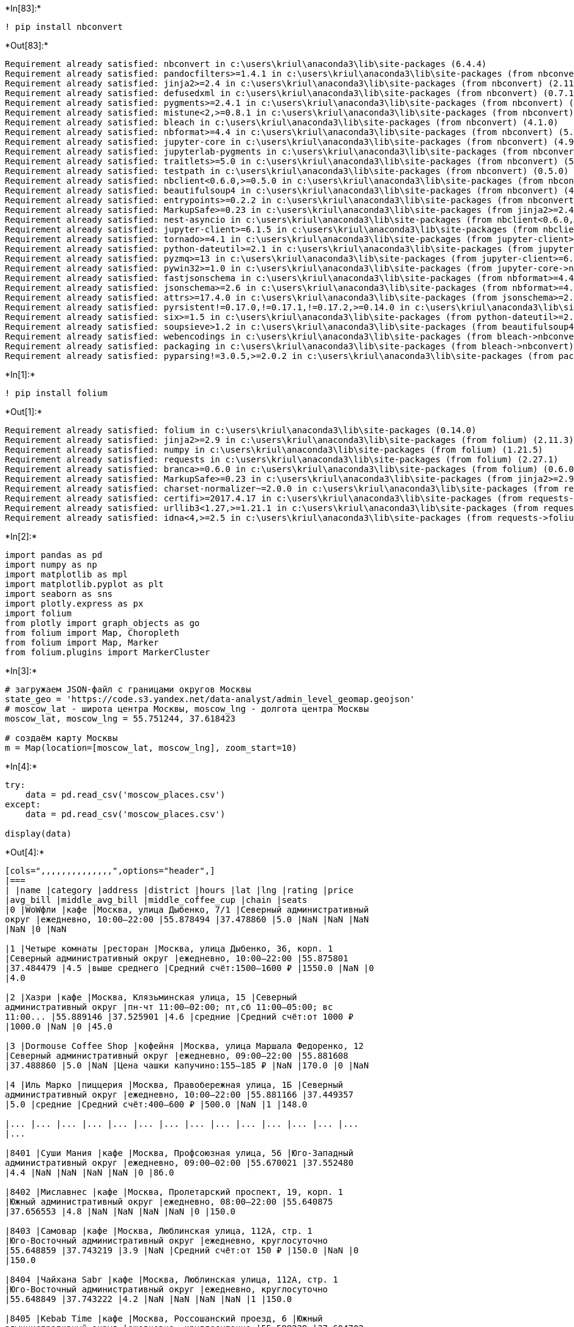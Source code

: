 +*In[83]:*+
[source, ipython3]
----
! pip install nbconvert
----


+*Out[83]:*+
----
Requirement already satisfied: nbconvert in c:\users\kriul\anaconda3\lib\site-packages (6.4.4)
Requirement already satisfied: pandocfilters>=1.4.1 in c:\users\kriul\anaconda3\lib\site-packages (from nbconvert) (1.5.0)
Requirement already satisfied: jinja2>=2.4 in c:\users\kriul\anaconda3\lib\site-packages (from nbconvert) (2.11.3)
Requirement already satisfied: defusedxml in c:\users\kriul\anaconda3\lib\site-packages (from nbconvert) (0.7.1)
Requirement already satisfied: pygments>=2.4.1 in c:\users\kriul\anaconda3\lib\site-packages (from nbconvert) (2.11.2)
Requirement already satisfied: mistune<2,>=0.8.1 in c:\users\kriul\anaconda3\lib\site-packages (from nbconvert) (0.8.4)
Requirement already satisfied: bleach in c:\users\kriul\anaconda3\lib\site-packages (from nbconvert) (4.1.0)
Requirement already satisfied: nbformat>=4.4 in c:\users\kriul\anaconda3\lib\site-packages (from nbconvert) (5.3.0)
Requirement already satisfied: jupyter-core in c:\users\kriul\anaconda3\lib\site-packages (from nbconvert) (4.9.2)
Requirement already satisfied: jupyterlab-pygments in c:\users\kriul\anaconda3\lib\site-packages (from nbconvert) (0.1.2)
Requirement already satisfied: traitlets>=5.0 in c:\users\kriul\anaconda3\lib\site-packages (from nbconvert) (5.1.1)
Requirement already satisfied: testpath in c:\users\kriul\anaconda3\lib\site-packages (from nbconvert) (0.5.0)
Requirement already satisfied: nbclient<0.6.0,>=0.5.0 in c:\users\kriul\anaconda3\lib\site-packages (from nbconvert) (0.5.13)
Requirement already satisfied: beautifulsoup4 in c:\users\kriul\anaconda3\lib\site-packages (from nbconvert) (4.11.1)
Requirement already satisfied: entrypoints>=0.2.2 in c:\users\kriul\anaconda3\lib\site-packages (from nbconvert) (0.4)
Requirement already satisfied: MarkupSafe>=0.23 in c:\users\kriul\anaconda3\lib\site-packages (from jinja2>=2.4->nbconvert) (2.0.1)
Requirement already satisfied: nest-asyncio in c:\users\kriul\anaconda3\lib\site-packages (from nbclient<0.6.0,>=0.5.0->nbconvert) (1.5.5)
Requirement already satisfied: jupyter-client>=6.1.5 in c:\users\kriul\anaconda3\lib\site-packages (from nbclient<0.6.0,>=0.5.0->nbconvert) (6.1.12)
Requirement already satisfied: tornado>=4.1 in c:\users\kriul\anaconda3\lib\site-packages (from jupyter-client>=6.1.5->nbclient<0.6.0,>=0.5.0->nbconvert) (6.1)
Requirement already satisfied: python-dateutil>=2.1 in c:\users\kriul\anaconda3\lib\site-packages (from jupyter-client>=6.1.5->nbclient<0.6.0,>=0.5.0->nbconvert) (2.8.2)
Requirement already satisfied: pyzmq>=13 in c:\users\kriul\anaconda3\lib\site-packages (from jupyter-client>=6.1.5->nbclient<0.6.0,>=0.5.0->nbconvert) (22.3.0)
Requirement already satisfied: pywin32>=1.0 in c:\users\kriul\anaconda3\lib\site-packages (from jupyter-core->nbconvert) (302)
Requirement already satisfied: fastjsonschema in c:\users\kriul\anaconda3\lib\site-packages (from nbformat>=4.4->nbconvert) (2.15.1)
Requirement already satisfied: jsonschema>=2.6 in c:\users\kriul\anaconda3\lib\site-packages (from nbformat>=4.4->nbconvert) (4.4.0)
Requirement already satisfied: attrs>=17.4.0 in c:\users\kriul\anaconda3\lib\site-packages (from jsonschema>=2.6->nbformat>=4.4->nbconvert) (21.4.0)
Requirement already satisfied: pyrsistent!=0.17.0,!=0.17.1,!=0.17.2,>=0.14.0 in c:\users\kriul\anaconda3\lib\site-packages (from jsonschema>=2.6->nbformat>=4.4->nbconvert) (0.18.0)
Requirement already satisfied: six>=1.5 in c:\users\kriul\anaconda3\lib\site-packages (from python-dateutil>=2.1->jupyter-client>=6.1.5->nbclient<0.6.0,>=0.5.0->nbconvert) (1.16.0)
Requirement already satisfied: soupsieve>1.2 in c:\users\kriul\anaconda3\lib\site-packages (from beautifulsoup4->nbconvert) (2.3.1)
Requirement already satisfied: webencodings in c:\users\kriul\anaconda3\lib\site-packages (from bleach->nbconvert) (0.5.1)
Requirement already satisfied: packaging in c:\users\kriul\anaconda3\lib\site-packages (from bleach->nbconvert) (21.3)
Requirement already satisfied: pyparsing!=3.0.5,>=2.0.2 in c:\users\kriul\anaconda3\lib\site-packages (from packaging->bleach->nbconvert) (3.0.4)
----










+*In[1]:*+
[source, ipython3]
----
! pip install folium
----


+*Out[1]:*+
----
Requirement already satisfied: folium in c:\users\kriul\anaconda3\lib\site-packages (0.14.0)
Requirement already satisfied: jinja2>=2.9 in c:\users\kriul\anaconda3\lib\site-packages (from folium) (2.11.3)
Requirement already satisfied: numpy in c:\users\kriul\anaconda3\lib\site-packages (from folium) (1.21.5)
Requirement already satisfied: requests in c:\users\kriul\anaconda3\lib\site-packages (from folium) (2.27.1)
Requirement already satisfied: branca>=0.6.0 in c:\users\kriul\anaconda3\lib\site-packages (from folium) (0.6.0)
Requirement already satisfied: MarkupSafe>=0.23 in c:\users\kriul\anaconda3\lib\site-packages (from jinja2>=2.9->folium) (2.0.1)
Requirement already satisfied: charset-normalizer~=2.0.0 in c:\users\kriul\anaconda3\lib\site-packages (from requests->folium) (2.0.4)
Requirement already satisfied: certifi>=2017.4.17 in c:\users\kriul\anaconda3\lib\site-packages (from requests->folium) (2021.10.8)
Requirement already satisfied: urllib3<1.27,>=1.21.1 in c:\users\kriul\anaconda3\lib\site-packages (from requests->folium) (1.26.9)
Requirement already satisfied: idna<4,>=2.5 in c:\users\kriul\anaconda3\lib\site-packages (from requests->folium) (3.3)
----


+*In[2]:*+
[source, ipython3]
----
import pandas as pd
import numpy as np
import matplotlib as mpl
import matplotlib.pyplot as plt
import seaborn as sns
import plotly.express as px
import folium
from plotly import graph_objects as go
from folium import Map, Choropleth
from folium import Map, Marker
from folium.plugins import MarkerCluster
----


+*In[3]:*+
[source, ipython3]
----
# загружаем JSON-файл с границами округов Москвы
state_geo = 'https://code.s3.yandex.net/data-analyst/admin_level_geomap.geojson'
# moscow_lat - широта центра Москвы, moscow_lng - долгота центра Москвы
moscow_lat, moscow_lng = 55.751244, 37.618423

# создаём карту Москвы
m = Map(location=[moscow_lat, moscow_lng], zoom_start=10)
----


+*In[4]:*+
[source, ipython3]
----
try:
    data = pd.read_csv('moscow_places.csv')
except:
    data = pd.read_csv('moscow_places.csv')
    
display(data)
----


+*Out[4]:*+
----
[cols=",,,,,,,,,,,,,,",options="header",]
|===
| |name |category |address |district |hours |lat |lng |rating |price
|avg_bill |middle_avg_bill |middle_coffee_cup |chain |seats
|0 |WoWфли |кафе |Москва, улица Дыбенко, 7/1 |Северный административный
округ |ежедневно, 10:00–22:00 |55.878494 |37.478860 |5.0 |NaN |NaN |NaN
|NaN |0 |NaN

|1 |Четыре комнаты |ресторан |Москва, улица Дыбенко, 36, корп. 1
|Северный административный округ |ежедневно, 10:00–22:00 |55.875801
|37.484479 |4.5 |выше среднего |Средний счёт:1500–1600 ₽ |1550.0 |NaN |0
|4.0

|2 |Хазри |кафе |Москва, Клязьминская улица, 15 |Северный
административный округ |пн-чт 11:00–02:00; пт,сб 11:00–05:00; вс
11:00... |55.889146 |37.525901 |4.6 |средние |Средний счёт:от 1000 ₽
|1000.0 |NaN |0 |45.0

|3 |Dormouse Coffee Shop |кофейня |Москва, улица Маршала Федоренко, 12
|Северный административный округ |ежедневно, 09:00–22:00 |55.881608
|37.488860 |5.0 |NaN |Цена чашки капучино:155–185 ₽ |NaN |170.0 |0 |NaN

|4 |Иль Марко |пиццерия |Москва, Правобережная улица, 1Б |Северный
административный округ |ежедневно, 10:00–22:00 |55.881166 |37.449357
|5.0 |средние |Средний счёт:400–600 ₽ |500.0 |NaN |1 |148.0

|... |... |... |... |... |... |... |... |... |... |... |... |... |...
|...

|8401 |Суши Мания |кафе |Москва, Профсоюзная улица, 56 |Юго-Западный
административный округ |ежедневно, 09:00–02:00 |55.670021 |37.552480
|4.4 |NaN |NaN |NaN |NaN |0 |86.0

|8402 |Миславнес |кафе |Москва, Пролетарский проспект, 19, корп. 1
|Южный административный округ |ежедневно, 08:00–22:00 |55.640875
|37.656553 |4.8 |NaN |NaN |NaN |NaN |0 |150.0

|8403 |Самовар |кафе |Москва, Люблинская улица, 112А, стр. 1
|Юго-Восточный административный округ |ежедневно, круглосуточно
|55.648859 |37.743219 |3.9 |NaN |Средний счёт:от 150 ₽ |150.0 |NaN |0
|150.0

|8404 |Чайхана Sabr |кафе |Москва, Люблинская улица, 112А, стр. 1
|Юго-Восточный административный округ |ежедневно, круглосуточно
|55.648849 |37.743222 |4.2 |NaN |NaN |NaN |NaN |1 |150.0

|8405 |Kebab Time |кафе |Москва, Россошанский проезд, 6 |Южный
административный округ |ежедневно, круглосуточно |55.598229 |37.604702
|3.9 |NaN |NaN |NaN |NaN |0 |12.0
|===

8406 rows × 14 columns
----




+*In[5]:*+
[source, ipython3]
----
data.info()
----


+*Out[5]:*+
----
<class 'pandas.core.frame.DataFrame'>
RangeIndex: 8406 entries, 0 to 8405
Data columns (total 14 columns):
 #   Column             Non-Null Count  Dtype  
---  ------             --------------  -----  
 0   name               8406 non-null   object 
 1   category           8406 non-null   object 
 2   address            8406 non-null   object 
 3   district           8406 non-null   object 
 4   hours              7870 non-null   object 
 5   lat                8406 non-null   float64
 6   lng                8406 non-null   float64
 7   rating             8406 non-null   float64
 8   price              3315 non-null   object 
 9   avg_bill           3816 non-null   object 
 10  middle_avg_bill    3149 non-null   float64
 11  middle_coffee_cup  535 non-null    float64
 12  chain              8406 non-null   int64  
 13  seats              4795 non-null   float64
dtypes: float64(6), int64(1), object(7)
memory usage: 919.5+ KB
----


+*In[6]:*+
[source, ipython3]
----
# Проверка на пропуски
display(data.isna().sum())
#Добавляем информирование по процентам пропусков с тепловым обозначением
pd.DataFrame(round(data.isna().mean()*100,)).style.background_gradient('coolwarm')
----


+*Out[6]:*+
----name                    0
category                0
address                 0
district                0
hours                 536
lat                     0
lng                     0
rating                  0
price                5091
avg_bill             4590
middle_avg_bill      5257
middle_coffee_cup    7871
chain                   0
seats                3611
dtype: int64
[cols=",",options="header",]
|===
|  |0
|name |0.000000
|category |0.000000
|address |0.000000
|district |0.000000
|hours |6.000000
|lat |0.000000
|lng |0.000000
|rating |0.000000
|price |61.000000
|avg_bill |55.000000
|middle_avg_bill |63.000000
|middle_coffee_cup |94.000000
|chain |0.000000
|seats |43.000000
|===
----




+*In[7]:*+
[source, ipython3]
----
display(data.isna().sum())
----


+*Out[7]:*+
----name                    0
category                0
address                 0
district                0
hours                 536
lat                     0
lng                     0
rating                  0
price                5091
avg_bill             4590
middle_avg_bill      5257
middle_coffee_cup    7871
chain                   0
seats                3611
dtype: int64----


+*In[8]:*+
[source, ipython3]
----
# Проверка на явные дубликаты
display(data.duplicated().sum())
----


+*Out[8]:*+
----0----


+*In[9]:*+
[source, ipython3]
----
# Проверка на неявыне дубликаты
display(data['category'].nunique())
display(data['category'].unique().tolist())
----


+*Out[9]:*+
----8['кафе',
 'ресторан',
 'кофейня',
 'пиццерия',
 'бар,паб',
 'быстрое питание',
 'булочная',
 'столовая']----


+*In[10]:*+
[source, ipython3]
----
display(data['name'].nunique())
----


+*Out[10]:*+
----5614----


+*In[11]:*+
[source, ipython3]
----
# Перевод в верхний регистр 
data['name'] = data['name'].str.upper()
# Удаление пробелов по краям
data['name'] = data['name'].str.strip()
----


+*In[12]:*+
[source, ipython3]
----
data['name'] = data['name'].str.replace('Ё','Е')
----


+*In[13]:*+
[source, ipython3]
----
display(data['name'].nunique())
----


+*Out[13]:*+
----5506----




+*In[14]:*+
[source, ipython3]
----
display(data)
----


+*Out[14]:*+
----
[cols=",,,,,,,,,,,,,,",options="header",]
|===
| |name |category |address |district |hours |lat |lng |rating |price
|avg_bill |middle_avg_bill |middle_coffee_cup |chain |seats
|0 |WOWФЛИ |кафе |Москва, улица Дыбенко, 7/1 |Северный административный
округ |ежедневно, 10:00–22:00 |55.878494 |37.478860 |5.0 |NaN |NaN |NaN
|NaN |0 |NaN

|1 |ЧЕТЫРЕ КОМНАТЫ |ресторан |Москва, улица Дыбенко, 36, корп. 1
|Северный административный округ |ежедневно, 10:00–22:00 |55.875801
|37.484479 |4.5 |выше среднего |Средний счёт:1500–1600 ₽ |1550.0 |NaN |0
|4.0

|2 |ХАЗРИ |кафе |Москва, Клязьминская улица, 15 |Северный
административный округ |пн-чт 11:00–02:00; пт,сб 11:00–05:00; вс
11:00... |55.889146 |37.525901 |4.6 |средние |Средний счёт:от 1000 ₽
|1000.0 |NaN |0 |45.0

|3 |DORMOUSE COFFEE SHOP |кофейня |Москва, улица Маршала Федоренко, 12
|Северный административный округ |ежедневно, 09:00–22:00 |55.881608
|37.488860 |5.0 |NaN |Цена чашки капучино:155–185 ₽ |NaN |170.0 |0 |NaN

|4 |ИЛЬ МАРКО |пиццерия |Москва, Правобережная улица, 1Б |Северный
административный округ |ежедневно, 10:00–22:00 |55.881166 |37.449357
|5.0 |средние |Средний счёт:400–600 ₽ |500.0 |NaN |1 |148.0

|... |... |... |... |... |... |... |... |... |... |... |... |... |...
|...

|8401 |СУШИ МАНИЯ |кафе |Москва, Профсоюзная улица, 56 |Юго-Западный
административный округ |ежедневно, 09:00–02:00 |55.670021 |37.552480
|4.4 |NaN |NaN |NaN |NaN |0 |86.0

|8402 |МИСЛАВНЕС |кафе |Москва, Пролетарский проспект, 19, корп. 1
|Южный административный округ |ежедневно, 08:00–22:00 |55.640875
|37.656553 |4.8 |NaN |NaN |NaN |NaN |0 |150.0

|8403 |САМОВАР |кафе |Москва, Люблинская улица, 112А, стр. 1
|Юго-Восточный административный округ |ежедневно, круглосуточно
|55.648859 |37.743219 |3.9 |NaN |Средний счёт:от 150 ₽ |150.0 |NaN |0
|150.0

|8404 |ЧАЙХАНА SABR |кафе |Москва, Люблинская улица, 112А, стр. 1
|Юго-Восточный административный округ |ежедневно, круглосуточно
|55.648849 |37.743222 |4.2 |NaN |NaN |NaN |NaN |1 |150.0

|8405 |KEBAB TIME |кафе |Москва, Россошанский проезд, 6 |Южный
административный округ |ежедневно, круглосуточно |55.598229 |37.604702
|3.9 |NaN |NaN |NaN |NaN |0 |12.0
|===

8406 rows × 14 columns
----




+*In[15]:*+
[source, ipython3]
----
# Создание столбца street с названиями улиц из столбца с адресом;

data['street'] = data['address'].apply(
    lambda x: x.split(',')[1].strip()
)
----


+*In[16]:*+
[source, ipython3]
----
display(data)
----


+*Out[16]:*+
----
[cols=",,,,,,,,,,,,,,,",options="header",]
|===
| |name |category |address |district |hours |lat |lng |rating |price
|avg_bill |middle_avg_bill |middle_coffee_cup |chain |seats |street
|0 |WOWФЛИ |кафе |Москва, улица Дыбенко, 7/1 |Северный административный
округ |ежедневно, 10:00–22:00 |55.878494 |37.478860 |5.0 |NaN |NaN |NaN
|NaN |0 |NaN |улица Дыбенко

|1 |ЧЕТЫРЕ КОМНАТЫ |ресторан |Москва, улица Дыбенко, 36, корп. 1
|Северный административный округ |ежедневно, 10:00–22:00 |55.875801
|37.484479 |4.5 |выше среднего |Средний счёт:1500–1600 ₽ |1550.0 |NaN |0
|4.0 |улица Дыбенко

|2 |ХАЗРИ |кафе |Москва, Клязьминская улица, 15 |Северный
административный округ |пн-чт 11:00–02:00; пт,сб 11:00–05:00; вс
11:00... |55.889146 |37.525901 |4.6 |средние |Средний счёт:от 1000 ₽
|1000.0 |NaN |0 |45.0 |Клязьминская улица

|3 |DORMOUSE COFFEE SHOP |кофейня |Москва, улица Маршала Федоренко, 12
|Северный административный округ |ежедневно, 09:00–22:00 |55.881608
|37.488860 |5.0 |NaN |Цена чашки капучино:155–185 ₽ |NaN |170.0 |0 |NaN
|улица Маршала Федоренко

|4 |ИЛЬ МАРКО |пиццерия |Москва, Правобережная улица, 1Б |Северный
административный округ |ежедневно, 10:00–22:00 |55.881166 |37.449357
|5.0 |средние |Средний счёт:400–600 ₽ |500.0 |NaN |1 |148.0
|Правобережная улица

|... |... |... |... |... |... |... |... |... |... |... |... |... |...
|... |...

|8401 |СУШИ МАНИЯ |кафе |Москва, Профсоюзная улица, 56 |Юго-Западный
административный округ |ежедневно, 09:00–02:00 |55.670021 |37.552480
|4.4 |NaN |NaN |NaN |NaN |0 |86.0 |Профсоюзная улица

|8402 |МИСЛАВНЕС |кафе |Москва, Пролетарский проспект, 19, корп. 1
|Южный административный округ |ежедневно, 08:00–22:00 |55.640875
|37.656553 |4.8 |NaN |NaN |NaN |NaN |0 |150.0 |Пролетарский проспект

|8403 |САМОВАР |кафе |Москва, Люблинская улица, 112А, стр. 1
|Юго-Восточный административный округ |ежедневно, круглосуточно
|55.648859 |37.743219 |3.9 |NaN |Средний счёт:от 150 ₽ |150.0 |NaN |0
|150.0 |Люблинская улица

|8404 |ЧАЙХАНА SABR |кафе |Москва, Люблинская улица, 112А, стр. 1
|Юго-Восточный административный округ |ежедневно, круглосуточно
|55.648849 |37.743222 |4.2 |NaN |NaN |NaN |NaN |1 |150.0 |Люблинская
улица

|8405 |KEBAB TIME |кафе |Москва, Россошанский проезд, 6 |Южный
административный округ |ежедневно, круглосуточно |55.598229 |37.604702
|3.9 |NaN |NaN |NaN |NaN |0 |12.0 |Россошанский проезд
|===

8406 rows × 15 columns
----


+*In[17]:*+
[source, ipython3]
----
# Создание столбца is_24/7 с обозначением, что заведение работает ежедневно и круглосуточно (24/7)
data['is_24/7'] = data['hours'].apply(
    lambda x: True if x == 'ежедневно, круглосуточно' 
    else False
)
----


+*In[18]:*+
[source, ipython3]
----
display(data)
----


+*Out[18]:*+
----
[cols=",,,,,,,,,,,,,,,,",options="header",]
|===
| |name |category |address |district |hours |lat |lng |rating |price
|avg_bill |middle_avg_bill |middle_coffee_cup |chain |seats |street
|is_24/7
|0 |WOWФЛИ |кафе |Москва, улица Дыбенко, 7/1 |Северный административный
округ |ежедневно, 10:00–22:00 |55.878494 |37.478860 |5.0 |NaN |NaN |NaN
|NaN |0 |NaN |улица Дыбенко |False

|1 |ЧЕТЫРЕ КОМНАТЫ |ресторан |Москва, улица Дыбенко, 36, корп. 1
|Северный административный округ |ежедневно, 10:00–22:00 |55.875801
|37.484479 |4.5 |выше среднего |Средний счёт:1500–1600 ₽ |1550.0 |NaN |0
|4.0 |улица Дыбенко |False

|2 |ХАЗРИ |кафе |Москва, Клязьминская улица, 15 |Северный
административный округ |пн-чт 11:00–02:00; пт,сб 11:00–05:00; вс
11:00... |55.889146 |37.525901 |4.6 |средние |Средний счёт:от 1000 ₽
|1000.0 |NaN |0 |45.0 |Клязьминская улица |False

|3 |DORMOUSE COFFEE SHOP |кофейня |Москва, улица Маршала Федоренко, 12
|Северный административный округ |ежедневно, 09:00–22:00 |55.881608
|37.488860 |5.0 |NaN |Цена чашки капучино:155–185 ₽ |NaN |170.0 |0 |NaN
|улица Маршала Федоренко |False

|4 |ИЛЬ МАРКО |пиццерия |Москва, Правобережная улица, 1Б |Северный
административный округ |ежедневно, 10:00–22:00 |55.881166 |37.449357
|5.0 |средние |Средний счёт:400–600 ₽ |500.0 |NaN |1 |148.0
|Правобережная улица |False

|... |... |... |... |... |... |... |... |... |... |... |... |... |...
|... |... |...

|8401 |СУШИ МАНИЯ |кафе |Москва, Профсоюзная улица, 56 |Юго-Западный
административный округ |ежедневно, 09:00–02:00 |55.670021 |37.552480
|4.4 |NaN |NaN |NaN |NaN |0 |86.0 |Профсоюзная улица |False

|8402 |МИСЛАВНЕС |кафе |Москва, Пролетарский проспект, 19, корп. 1
|Южный административный округ |ежедневно, 08:00–22:00 |55.640875
|37.656553 |4.8 |NaN |NaN |NaN |NaN |0 |150.0 |Пролетарский проспект
|False

|8403 |САМОВАР |кафе |Москва, Люблинская улица, 112А, стр. 1
|Юго-Восточный административный округ |ежедневно, круглосуточно
|55.648859 |37.743219 |3.9 |NaN |Средний счёт:от 150 ₽ |150.0 |NaN |0
|150.0 |Люблинская улица |True

|8404 |ЧАЙХАНА SABR |кафе |Москва, Люблинская улица, 112А, стр. 1
|Юго-Восточный административный округ |ежедневно, круглосуточно
|55.648849 |37.743222 |4.2 |NaN |NaN |NaN |NaN |1 |150.0 |Люблинская
улица |True

|8405 |KEBAB TIME |кафе |Москва, Россошанский проезд, 6 |Южный
административный округ |ежедневно, круглосуточно |55.598229 |37.604702
|3.9 |NaN |NaN |NaN |NaN |0 |12.0 |Россошанский проезд |True
|===

8406 rows × 16 columns
----








+*In[19]:*+
[source, ipython3]
----
data_cat = (data.groupby('category').agg(count=('lat','count')).reset_index().sort_values('count', ascending=False))
display(data_cat)
----


+*Out[19]:*+
----
[cols=",,",options="header",]
|===
| |category |count
|3 |кафе |2378
|6 |ресторан |2043
|4 |кофейня |1413
|0 |бар,паб |765
|5 |пиццерия |633
|2 |быстрое питание |603
|7 |столовая |315
|1 |булочная |256
|===
----


+*In[20]:*+
[source, ipython3]
----
fig = px.bar(data_cat, x='category', y='count',text='count')
fig.update_xaxes(tickangle=45)
fig.update_layout(title='Заведения по категориям',
                   xaxis_title='Категория',
                   yaxis_title='Кол-во заведений')
fig.show() 
----


+*Out[20]:*+
----


[[b6e33f4b-bcaa-4ed8-bb47-99857c4c1a91]]
----






+*In[21]:*+
[source, ipython3]
----
data.groupby('category')['seats'].median().sort_values(ascending=False)
----


+*Out[21]:*+
----category
ресторан           86.0
бар,паб            82.5
кофейня            80.0
столовая           75.5
быстрое питание    65.0
кафе               60.0
пиццерия           55.0
булочная           50.0
Name: seats, dtype: float64----


+*In[22]:*+
[source, ipython3]
----
plt.figure(figsize=(15, 10))
fig = sns.violinplot(x='category', y='seats', data=data, palette='rainbow') 
fig.set_ylabel('Кол-во мест', fontsize=15)
fig.set_xlabel('Категория', fontsize=15)
fig.set_title('Кол-во посадочных мест по категориям', fontsize=15);
----


+*Out[22]:*+
----
![png](output_37_0.png)
----


+*In[23]:*+
[source, ipython3]
----
plt.figure(figsize=(15, 10))
fig = sns.stripplot(x='category', y='seats', data=data) 
fig.set_ylabel('Кол-во мест', fontsize=15)
fig.set_xlabel('Категория', fontsize=15)
fig.set_title('Кол-во посадочных мест по категориям', fontsize=15);
----


+*Out[23]:*+
----
![png](output_38_0.png)
----


+*In[24]:*+
[source, ipython3]
----
seats_med = data.groupby('category').agg(median=('seats','median')).reset_index().sort_values('median', ascending=False)
----


+*In[25]:*+
[source, ipython3]
----
fig = px.bar(seats_med, x='category', y='median',text='median')
fig.update_xaxes(tickangle=45)
fig.update_yaxes(range=[40, 90])
fig.update_layout(title='Заведения по категориям',
                   xaxis_title='Категория',
                   yaxis_title='Кол-во заведений'
                   )
fig.show() 
----


+*Out[25]:*+
----
[[79a0bd73-c139-479d-b3c4-cfa956fb4ab3]]
----






+*In[26]:*+
[source, ipython3]
----
# Посчитаем кол-во по группам и подготовим к визуализации
data_chain = (data.groupby('chain').agg(count=('lat','count')).reset_index())
data_chain['chain'] = data_chain['chain'].map({1: 'Сетевое', 0: 'Несетевое'})
display(data_chain)
----


+*Out[26]:*+
----
[cols=",,",options="header",]
|===
| |chain |count
|0 |Несетевое |5201
|1 |Сетевое |3205
|===
----


+*In[27]:*+
[source, ipython3]
----
fig = go.Figure(data=[go.Pie(values=data_chain['count'], labels=data_chain['chain'], pull = [0.1, 0])])
fig.update_layout(title='Соотношение сетевых и несетевых заведений',
                   uniformtext_mode='hide')
fig.show()
----


+*Out[27]:*+
----
[[b1c33113-a1e5-498a-8f76-436f05d6db3f]]
----






+*In[28]:*+
[source, ipython3]
----
# Создадим данныне только по сетевым заведениям
chain_rest = data.query('chain == 1')
display(chain_rest)
----


+*Out[28]:*+
----
[cols=",,,,,,,,,,,,,,,,",options="header",]
|===
| |name |category |address |district |hours |lat |lng |rating |price
|avg_bill |middle_avg_bill |middle_coffee_cup |chain |seats |street
|is_24/7
|4 |ИЛЬ МАРКО |пиццерия |Москва, Правобережная улица, 1Б |Северный
административный округ |ежедневно, 10:00–22:00 |55.881166 |37.449357
|5.0 |средние |Средний счёт:400–600 ₽ |500.0 |NaN |1 |148.0
|Правобережная улица |False

|13 |БУХАНКА |булочная |Москва, Базовская улица, 15, корп. 1 |Северный
административный округ |ежедневно, 08:00–22:00 |55.877007 |37.504980
|4.8 |NaN |NaN |NaN |NaN |1 |180.0 |Базовская улица |False

|19 |ПЕКАРНЯ |булочная |Москва, Ижорский проезд, 5 |Северный
административный округ |ежедневно, круглосуточно |55.887969 |37.515688
|4.4 |NaN |NaN |NaN |NaN |1 |NaN |Ижорский проезд |True

|20 |ЧЕБУРЕКИ МАНТЫ |кафе |Москва, Правобережная улица, 1Б |Северный
административный округ |ежедневно, 10:00–22:00 |55.880287 |37.448646
|4.3 |NaN |NaN |NaN |NaN |1 |148.0 |Правобережная улица |False

|23 |БУХАНКА |булочная |Москва, Лобненская улица, 13к2 |Северный
административный округ |ежедневно, 08:00–22:00 |55.888421 |37.527106
|4.7 |NaN |NaN |NaN |NaN |1 |NaN |Лобненская улица |False

|... |... |... |... |... |... |... |... |... |... |... |... |... |...
|... |... |...

|8317 |БЕСЕДКА |кафе |Москва, Кузьминская улица, 10 |Юго-Восточный
административный округ |ежедневно, 11:00–23:00 |55.690691 |37.787735
|4.1 |NaN |NaN |NaN |NaN |1 |NaN |Кузьминская улица |False

|8340 |СЕМЕЙНЫЙ ОЧАГ |ресторан |Москва, Шоссейная улица, 13
|Юго-Восточный административный округ |ежедневно, 12:00–00:00 |55.688104
|37.725197 |4.3 |средние |Средний счёт:до 1000 ₽ |1000.0 |NaN |1 |98.0
|Шоссейная улица |False

|8372 |ЧАЙХАНА SABR |ресторан |Москва, улица Хлобыстова, 22
|Юго-Восточный административный округ |ежедневно, 10:00–00:00 |55.716361
|37.813436 |3.9 |средние |Средний счёт:150–350 ₽ |250.0 |NaN |1 |32.0
|улица Хлобыстова |False

|8379 |ЛАГМАН ХАУС |кафе |Москва, Новороссийская улица, 14, стр. 2
|Юго-Восточный административный округ |ежедневно, 10:00–00:00 |55.678772
|37.759422 |4.3 |NaN |NaN |NaN |NaN |1 |40.0 |Новороссийская улица
|False

|8404 |ЧАЙХАНА SABR |кафе |Москва, Люблинская улица, 112А, стр. 1
|Юго-Восточный административный округ |ежедневно, круглосуточно
|55.648849 |37.743222 |4.2 |NaN |NaN |NaN |NaN |1 |150.0 |Люблинская
улица |True
|===

3205 rows × 16 columns
----


+*In[29]:*+
[source, ipython3]
----
chain_rest_cat = (chain_rest.groupby('category').agg(count=('name','count')).reset_index().sort_values('count', ascending=False))
display(chain_rest_cat)
----


+*Out[29]:*+
----
[cols=",,",options="header",]
|===
| |category |count
|3 |кафе |779
|6 |ресторан |730
|4 |кофейня |720
|5 |пиццерия |330
|2 |быстрое питание |232
|0 |бар,паб |169
|1 |булочная |157
|7 |столовая |88
|===
----


+*In[30]:*+
[source, ipython3]
----
fig = px.bar(chain_rest_cat, x='category', y='count',text='count')
fig.update_xaxes(tickangle=45)
fig.update_layout(title='Сетевые заведения по категориям',
                   xaxis_title='Категория',
                   yaxis_title='Кол-во заведений')
fig.show() 
----


+*Out[30]:*+
----
[[ca743e7a-b672-4987-87f5-e105e7b8378d]]
----


+*In[31]:*+
[source, ipython3]
----
chain_rest_all = chain_rest_cat.merge(data_cat, how='inner', on='category')
chain_rest_all.columns = [ 'category', 'count_chain', 'count_all']
chain_rest_all['ratio'] = (chain_rest_all['count_chain']/chain_rest_all['count_all'] * 100).round(2)
chain_rest_all = chain_rest_all.sort_values('ratio', ascending=False)
display(chain_rest_all)
----


+*Out[31]:*+
----
[cols=",,,,",options="header",]
|===
| |category |count_chain |count_all |ratio
|6 |булочная |157 |256 |61.33
|3 |пиццерия |330 |633 |52.13
|2 |кофейня |720 |1413 |50.96
|4 |быстрое питание |232 |603 |38.47
|1 |ресторан |730 |2043 |35.73
|0 |кафе |779 |2378 |32.76
|7 |столовая |88 |315 |27.94
|5 |бар,паб |169 |765 |22.09
|===
----


+*In[32]:*+
[source, ipython3]
----
fig = px.bar(chain_rest_all, x='category', y='ratio',text='ratio')
fig.update_xaxes(tickangle=45)

fig.update_layout(title='Процент сетевых заведений по категориям',
                   xaxis_title='Категория',
                   yaxis_title='Процент сетевых заведений'
                   )
fig.show() 
----


+*Out[32]:*+
----
[[3bbf5f42-8cf8-4d41-8f6c-5a34532750fa]]
----






+*In[33]:*+
[source, ipython3]
----
rest_top = chain_rest.groupby('name').agg(count=('lat','count')).reset_index().sort_values('count', ascending=False).head(15)
display(rest_top)
----


+*Out[33]:*+
----
[cols=",,",options="header",]
|===
| |name |count
|730 |ШОКОЛАДНИЦА |120
|335 |ДОМИНО'С ПИЦЦА |76
|331 |ДОДО ПИЦЦА |74
|146 |ONE PRICE COFFEE |71
|743 |ЯНДЕКС ЛАВКА |69
|58 |COFIX |65
|168 |PRIME |50
|665 |ХИНКАЛЬНАЯ |44
|411 |КОФЕПОРТ |42
|420 |КУЛИНАРНАЯ ЛАВКА БРАТЬЕВ КАРАВАЕВЫХ |39
|629 |ТЕРЕМОК |38
|684 |ЧАЙХАНА |37
|268 |БУХАНКА |32
|39 |COFEFEST |32
|478 |МУ-МУ |27
|===
----


+*In[34]:*+
[source, ipython3]
----
# Составим датасет по топ 15 сетевым заведениям
rest_top_data = data.merge(rest_top, how='inner', on='name')
display(rest_top_data)
----


+*Out[34]:*+
----
[cols=",,,,,,,,,,,,,,,,,",options="header",]
|===
| |name |category |address |district |hours |lat |lng |rating |price
|avg_bill |middle_avg_bill |middle_coffee_cup |chain |seats |street
|is_24/7 |count
|0 |БУХАНКА |булочная |Москва, Базовская улица, 15, корп. 1 |Северный
административный округ |ежедневно, 08:00–22:00 |55.877007 |37.504980
|4.8 |NaN |NaN |NaN |NaN |1 |180.0 |Базовская улица |False |32

|1 |БУХАНКА |булочная |Москва, Лобненская улица, 13к2 |Северный
административный округ |ежедневно, 08:00–22:00 |55.888421 |37.527106
|4.7 |NaN |NaN |NaN |NaN |1 |NaN |Лобненская улица |False |32

|2 |БУХАНКА |булочная |Москва, Юрловский проезд, 14, корп. 3
|Северо-Восточный административный округ |ежедневно, 08:00–22:00
|55.879131 |37.613068 |4.3 |NaN |NaN |NaN |NaN |1 |NaN |Юрловский проезд
|False |32

|3 |БУХАНКА |булочная |Москва, проезд Шокальского, 33 |Северо-Восточный
административный округ |ежедневно, 08:00–22:00 |55.882732 |37.648054
|4.2 |средние |Средний счёт:200–350 ₽ |275.0 |NaN |1 |NaN |проезд
Шокальского |False |32

|4 |БУХАНКА |булочная |Москва, Полярная улица, 27, корп. 2
|Северо-Восточный административный округ |ежедневно, 07:00–23:00
|55.882158 |37.636682 |4.2 |NaN |NaN |NaN |NaN |1 |52.0 |Полярная улица
|False |32

|... |... |... |... |... |... |... |... |... |... |... |... |... |...
|... |... |... |...

|813 |КУЛИНАРНАЯ ЛАВКА БРАТЬЕВ КАРАВАЕВЫХ |кафе |Москва, улица Коровий
Вал, 1А, стр. 1 |Центральный административный округ |ежедневно,
08:00–23:00 |55.729343 |37.621895 |4.3 |средние |Средний счёт:300–500 ₽
|400.0 |NaN |1 |250.0 |улица Коровий Вал |False |39

|814 |КУЛИНАРНАЯ ЛАВКА БРАТЬЕВ КАРАВАЕВЫХ |кафе |Москва, Мичуринский
проспект, вл27 |Западный административный округ |ежедневно, 08:00–23:00
|55.697745 |37.500395 |4.4 |средние |Средний счёт:500 ₽ |500.0 |NaN |1
|NaN |Мичуринский проспект |False |39

|815 |КУЛИНАРНАЯ ЛАВКА БРАТЬЕВ КАРАВАЕВЫХ |кафе |Москва, улица 10-летия
Октября, 9 |Центральный административный округ |ежедневно, 08:00–23:00
|55.725386 |37.563071 |4.4 |средние |Средний счёт:450–500 ₽ |475.0 |NaN
|1 |8.0 |улица 10-летия Октября |False |39

|816 |КУЛИНАРНАЯ ЛАВКА БРАТЬЕВ КАРАВАЕВЫХ |кафе |Москва, улица
Кржижановского, 22, стр. 1 |Юго-Западный административный округ
|ежедневно, 08:00–23:00 |55.677807 |37.574186 |4.4 |NaN |NaN |NaN |NaN
|1 |100.0 |улица Кржижановского |False |39

|817 |КУЛИНАРНАЯ ЛАВКА БРАТЬЕВ КАРАВАЕВЫХ |кафе |Москва, улица
Шаболовка, 29, корп. 2 |Центральный административный округ |ежедневно,
08:00–23:00 |55.721686 |37.610700 |4.3 |NaN |NaN |NaN |NaN |1 |130.0
|улица Шаболовка |False |39
|===

818 rows × 17 columns
----


+*In[35]:*+
[source, ipython3]
----
rest_top_cat = (rest_top_data.groupby('category').agg(count=('name','count')).reset_index().sort_values('count', ascending=False))
display(rest_top_cat)
----


+*Out[35]:*+
----
[cols=",,",options="header",]
|===
| |category |count
|4 |кофейня |337
|6 |ресторан |186
|5 |пиццерия |152
|3 |кафе |100
|1 |булочная |25
|2 |быстрое питание |12
|0 |бар,паб |4
|7 |столовая |2
|===
----


+*In[36]:*+
[source, ipython3]
----
fig = px.bar(rest_top_cat, x='category', y='count',text='count')
fig.update_xaxes(tickangle=45)
fig.update_layout(title='Топ 15 сетевых заведения по категориям',
                   xaxis_title='Категория',
                   yaxis_title='Кол-во заведений')
fig.show() 
----


+*Out[36]:*+
----
[[fa794db1-ecf2-4641-810e-f659e4dd1b9c]]
----


+*In[37]:*+
[source, ipython3]
----
fig = px.bar(rest_top, x='name', y='count',text='count')
fig.update_xaxes(tickangle=45)
fig.update_layout(title='Топ 15 сетевых заведения по сетям',
                   xaxis_title='Сеть',
                   yaxis_title='Кол-во заведений')
fig.show() 
----


+*Out[37]:*+
----
[[2da8bc27-fe59-45fd-839c-066fba9f5ba8]]
----






+*In[38]:*+
[source, ipython3]
----
print(data['district'].nunique())
print(data['district'].unique())
----


+*Out[38]:*+
----
9
['Северный административный округ'
 'Северо-Восточный административный округ'
 'Северо-Западный административный округ'
 'Западный административный округ' 'Центральный административный округ'
 'Восточный административный округ' 'Юго-Восточный административный округ'
 'Южный административный округ' 'Юго-Западный административный округ']
----


+*In[39]:*+
[source, ipython3]
----
data_dist = (data.groupby(['district','category']).agg(count=('name','count')).reset_index().sort_values('count', ascending=False))
display(data_dist)
----


+*Out[39]:*+
----
[cols=",,,",options="header",]
|===
| |district |category |count
|46 |Центральный административный округ |ресторан |670
|43 |Центральный административный округ |кафе |464
|44 |Центральный административный округ |кофейня |428
|40 |Центральный административный округ |бар,паб |364
|51 |Юго-Восточный административный округ |кафе |282
|... |... |... |...
|32 |Северо-Западный административный округ |бар,паб |23
|39 |Северо-Западный административный округ |столовая |18
|63 |Юго-Западный административный округ |столовая |17
|49 |Юго-Восточный административный округ |булочная |13
|33 |Северо-Западный административный округ |булочная |12
|===

72 rows × 3 columns
----


+*In[40]:*+
[source, ipython3]
----
fig = px.sunburst(data_dist, path=['district', 'category'], values='count')
fig.update_layout(title='Заведения по округам')

fig.show()
----


+*Out[40]:*+
----
C:\Users\kriul\anaconda3\lib\site-packages\plotly\express\_core.py:1637: FutureWarning:

The frame.append method is deprecated and will be removed from pandas in a future version. Use pandas.concat instead.

C:\Users\kriul\anaconda3\lib\site-packages\plotly\express\_core.py:1637: FutureWarning:

The frame.append method is deprecated and will be removed from pandas in a future version. Use pandas.concat instead.


[[5ef2631d-ab61-4ee2-9873-90e22ded4338]]
----




+*In[41]:*+
[source, ipython3]
----
fig = px.bar(data_dist, x='district', y='count', color='category', text=data_dist['count'])
fig.update_xaxes(tickangle=45)
fig.update_layout( title='Категории заведений по округам',
                   xaxis={'categoryorder':'total descending'},
                   xaxis_title='Округ',
                   yaxis_title='Кол-во заведений',
                   width=1000, # указываем размеры графика
                   height=900,)

fig.show() 
----


+*Out[41]:*+
----
[[abd9d94c-95b4-4efb-aef0-2b793f56c716]]
----






+*In[42]:*+
[source, ipython3]
----
rating_mean = data.groupby('category', as_index=False)['rating'].mean().round(2).sort_values(by='rating', ascending=False)
rating_mean.columns = ['category', 'rating_mean']
rating_mean
----


+*Out[42]:*+
----
[cols=",,",options="header",]
|===
| |category |rating_mean
|0 |бар,паб |4.39
|5 |пиццерия |4.30
|6 |ресторан |4.29
|4 |кофейня |4.28
|1 |булочная |4.27
|7 |столовая |4.21
|3 |кафе |4.12
|2 |быстрое питание |4.05
|===
----


+*In[43]:*+
[source, ipython3]
----
fig = px.bar(rating_mean, x='category', y= 'rating_mean',text='rating_mean')
fig.update_xaxes(tickangle=45)
fig.update_yaxes(range=[4, 4.5])
fig.update_layout(title='Рейтинг оценок по категориям',
                   xaxis_title='Категория',
                   yaxis_title='Средняя оценка')
fig.show()
----


+*Out[43]:*+
----
[[8442e501-1401-4fb3-a29d-e92ef8e0f7df]]
----


+*In[44]:*+
[source, ipython3]
----
plt.figure(figsize=(15, 10))
fig = sns.violinplot(x='category', y='rating', data=data, palette='rainbow') 
fig.set_ylabel('Оценки', fontsize=15)
fig.set_xlabel('Категория', fontsize=15)
fig.set_title('Оценки по категориям', fontsize=15);
----


+*Out[44]:*+
----
![png](output_70_0.png)
----






+*In[45]:*+
[source, ipython3]
----
distr_rating_mean = data.groupby('district', as_index=False)['rating'].mean().round(2).sort_values(by='rating', ascending=False)
distr_rating_mean.columns = ['district', 'rating_mean']
distr_rating_mean
----


+*Out[45]:*+
----
[cols=",,",options="header",]
|===
| |district |rating_mean
|5 |Центральный административный округ |4.38
|2 |Северный административный округ |4.24
|4 |Северо-Западный административный округ |4.21
|1 |Западный административный округ |4.18
|8 |Южный административный округ |4.18
|0 |Восточный административный округ |4.17
|7 |Юго-Западный административный округ |4.17
|3 |Северо-Восточный административный округ |4.15
|6 |Юго-Восточный административный округ |4.10
|===
----


+*In[46]:*+
[source, ipython3]
----
# создаём хороплет с помощью конструктора Choropleth и добавляем его на карту
Choropleth(
    geo_data=state_geo,
    data=distr_rating_mean,
    columns=['district', 'rating_mean'],
    key_on='feature.name',
    fill_color='YlGnBu',
    fill_opacity=0.8,
    legend_name='Средний рейтинг заведений по районам',
).add_to(m)

# выводим карту
m
----


+*Out[46]:*+
----
Make this Notebook Trusted to load map: File -> Trust Notebook
----






+*In[47]:*+
[source, ipython3]
----
# moscow_lat - широта центра Москвы, moscow_lng - долгота центра Москвы
moscow_lat, moscow_lng = 55.751244, 37.618423

# создаём карту Москвы
m = Map(location=[moscow_lat, moscow_lng], zoom_start=10)
# создаём пустой кластер, добавляем его на карту
marker_cluster = MarkerCluster().add_to(m)

# пишем функцию, которая принимает строку датафрейма,
# создаёт маркер в текущей точке и добавляет его в кластер marker_cluster
def create_clusters(row):
    Marker(
        [row['lat'], row['lng']],
        popup=f"{row['name']} {row['rating']}",
    ).add_to(marker_cluster)

# применяем функцию create_clusters() к каждой строке датафрейма
data.apply(create_clusters, axis=1)

# выводим карту
m
----


+*Out[47]:*+
----
Make this Notebook Trusted to load map: File -> Trust Notebook
----




+*In[48]:*+
[source, ipython3]
----
street_top = data.groupby('street').agg(count=('name','count')).reset_index().sort_values('count', ascending=False).head(15)
display(street_top)
----


+*Out[48]:*+
----
[cols=",,",options="header",]
|===
| |street |count
|1090 |проспект Мира |184
|773 |Профсоюзная улица |122
|1087 |проспект Вернадского |108
|525 |Ленинский проспект |107
|523 |Ленинградский проспект |95
|373 |Дмитровское шоссе |88
|455 |Каширское шоссе |77
|298 |Варшавское шоссе |76
|524 |Ленинградское шоссе |70
|550 |МКАД |65
|547 |Люблинская улица |60
|1154 |улица Вавилова |55
|517 |Кутузовский проспект |54
|1309 |улица Миклухо-Маклая |49
|781 |Пятницкая улица |48
|===
----


+*In[49]:*+
[source, ipython3]
----
street_top_cat = data.groupby(['street','category']).agg(count=('name','count')).reset_index().sort_values('count', ascending=False)
display(street_top_cat)
----


+*Out[49]:*+
----
[cols=",,,",options="header",]
|===
| |street |category |count
|2860 |проспект Мира |кафе |53
|2863 |проспект Мира |ресторан |45
|1380 |МКАД |кафе |45
|2861 |проспект Мира |кофейня |36
|1989 |Профсоюзная улица |кафе |35
|... |... |... |...
|1531 |Моховая улица |бар,паб |1
|1533 |Мукомольный проезд |булочная |1
|1534 |Мукомольный проезд |быстрое питание |1
|1535 |Мукомольный проезд |пиццерия |1
|3821 |№ 7 |кафе |1
|===

3822 rows × 3 columns
----


+*In[50]:*+
[source, ipython3]
----
street_cat = street_top_cat.merge(street_top, how='inner', on='street')
street_cat.columns = ['street', 'category', 'count_cat', 'count_street']
street_cat = street_cat.sort_values('count_street', ascending=False)
display(street_cat)
----


+*Out[50]:*+
----
[cols=",,,,",options="header",]
|===
| |street |category |count_cat |count_street
|0 |проспект Мира |кафе |53 |184
|2 |проспект Мира |кофейня |36 |184
|3 |проспект Мира |быстрое питание |21 |184
|4 |проспект Мира |бар,паб |12 |184
|5 |проспект Мира |пиццерия |11 |184
|... |... |... |... |...
|91 |Пятницкая улица |кафе |7 |48
|95 |Пятницкая улица |быстрое питание |2 |48
|93 |Пятницкая улица |булочная |3 |48
|92 |Пятницкая улица |кофейня |6 |48
|94 |Пятницкая улица |пиццерия |3 |48
|===

111 rows × 4 columns
----


+*In[51]:*+
[source, ipython3]
----
street_cat['street'].nunique()
----


+*Out[51]:*+
----15----


+*In[52]:*+
[source, ipython3]
----
fig = px.sunburst(street_cat, path=['street', 'category'], values='count_cat')
fig.update_layout(title='Заведения по улицам')

fig.show()
----


+*Out[52]:*+
----
C:\Users\kriul\anaconda3\lib\site-packages\plotly\express\_core.py:1637: FutureWarning:

The frame.append method is deprecated and will be removed from pandas in a future version. Use pandas.concat instead.

C:\Users\kriul\anaconda3\lib\site-packages\plotly\express\_core.py:1637: FutureWarning:

The frame.append method is deprecated and will be removed from pandas in a future version. Use pandas.concat instead.


[[b37bafb7-d156-4f24-9812-750a5dc3b523]]
----


+*In[53]:*+
[source, ipython3]
----
fig = px.bar(street_cat, x='street', y='count_cat', color='category', text=street_cat['count_cat'])
fig.update_xaxes(tickangle=45)
fig.update_layout( title='Категории заведений по топ 15 улицам',
                   xaxis_title='Улица',
                   yaxis_title='Кол-во заведений',
                   width=1000, # указываем размеры графика
                   height=1000,)

fig.show()
----


+*Out[53]:*+
----
[[f7168150-1b7f-4bd5-b832-f4f5e8581e8e]]
----






+*In[54]:*+
[source, ipython3]
----
street_all = data.groupby('street').agg(count=('name','count')).reset_index().sort_values('count', ascending=False)
display(street_all)
----


+*Out[54]:*+
----
[cols=",,",options="header",]
|===
| |street |count
|1090 |проспект Мира |184
|773 |Профсоюзная улица |122
|1087 |проспект Вернадского |108
|525 |Ленинский проспект |107
|523 |Ленинградский проспект |95
|... |... |...
|709 |Павелецкая набережная |1
|712 |Панкратьевский переулок |1
|716 |Парусный проезд |1
|717 |Певческий переулок |1
|1447 |№ 7 |1
|===

1448 rows × 2 columns
----


+*In[55]:*+
[source, ipython3]
----
# Создадим данныне только по 1 заведению на улице
street_one = street_all.query('count == 1')
display(street_one)
----


+*Out[55]:*+
----
[cols=",,",options="header",]
|===
| |street |count
|1421 |улица Фотиевой |1
|1418 |улица Фадеева |1
|1233 |улица Кирпичные Выемки |1
|1092 |сад Эрмитаж |1
|1220 |улица Ивана Франко |1
|... |... |...
|709 |Павелецкая набережная |1
|712 |Панкратьевский переулок |1
|716 |Парусный проезд |1
|717 |Певческий переулок |1
|1447 |№ 7 |1
|===

458 rows × 2 columns
----


+*In[56]:*+
[source, ipython3]
----
# Составим датасет по данным улицам и заведениям на них
street_one_data = data.merge(street_one, how='inner', on='street')
display(street_one_data)
----


+*Out[56]:*+
----
[cols=",,,,,,,,,,,,,,,,,",options="header",]
|===
| |name |category |address |district |hours |lat |lng |rating |price
|avg_bill |middle_avg_bill |middle_coffee_cup |chain |seats |street
|is_24/7 |count
|0 |ДОМ ОБЕДА |столовая |Москва, улица Бусиновская Горка, 2 |Северный
административный округ |пн-пт 08:30–18:30; сб 10:00–20:00 |55.885890
|37.493264 |4.1 |средние |Средний счёт:300–500 ₽ |400.0 |NaN |0 |180.0
|улица Бусиновская Горка |False |1

|1 |7/12 |кафе |Москва, Прибрежный проезд, 7 |Северный административный
округ |ежедневно, 10:00–22:00 |55.876805 |37.464934 |4.5 |NaN |NaN |NaN
|NaN |0 |NaN |Прибрежный проезд |False |1

|2 |В ПАРКЕ ВКУСНЕЕ |кофейня |Москва, парк Левобережный |Северный
административный округ |ежедневно, 10:00–21:00 |55.878453 |37.460028
|4.3 |NaN |NaN |NaN |NaN |1 |NaN |парк Левобережный |False |1

|3 |COFFEEKALDI'S |кофейня |Москва, Угличская улица, 13, стр. 8
|Северо-Восточный административный округ |ежедневно, 09:00–22:00
|55.900316 |37.570558 |4.1 |средние |Средний счёт:500–800 ₽ |650.0 |NaN
|1 |NaN |Угличская улица |False |1

|4 |ЧЕБУРЕЧНАЯ ИСТОРИЯ |кофейня |Москва, ландшафтный заказник
Лианозовский |Северо-Восточный административный округ |ежедневно,
10:00–22:00 |55.899845 |37.570488 |4.9 |NaN |NaN |NaN |NaN |1 |NaN
|ландшафтный заказник Лианозовский |False |1

|... |... |... |... |... |... |... |... |... |... |... |... |... |...
|... |... |... |...

|453 |МИРАЖ |ресторан |Москва, улица Шкулёва, 2А |Юго-Восточный
административный округ |пн-пт 11:00–23:00; сб,вс 11:00–00:00 |55.693340
|37.746231 |4.7 |NaN |NaN |NaN |NaN |0 |90.0 |улица Шкулёва |False |1

|454 |WTFCOFFEE |кофейня |Москва, улица Артюхиной, 14/8с1 |Юго-Восточный
административный округ |ежедневно, 10:00–22:00 |55.699044 |37.737790
|4.4 |средние |NaN |NaN |NaN |0 |NaN |улица Артюхиной |False |1

|455 |БЕСЕДКА |кафе |Москва, Кузьминская улица, 10 |Юго-Восточный
административный округ |ежедневно, 11:00–23:00 |55.690691 |37.787735
|4.1 |NaN |NaN |NaN |NaN |1 |NaN |Кузьминская улица |False |1

|456 |ЛАГМАН ХАУС |кафе |Москва, Новороссийская улица, 14, стр. 2
|Юго-Восточный административный округ |ежедневно, 10:00–00:00 |55.678772
|37.759422 |4.3 |NaN |NaN |NaN |NaN |1 |40.0 |Новороссийская улица
|False |1

|457 |ПРАКТИКА КОФЕ |кофейня |Москва, Чонгарский бульвар, 26А, корп. 1
|Юго-Западный административный округ |пн-пт 08:00–22:00; сб,вс
09:00–22:00 |55.654289 |37.600722 |4.4 |NaN |NaN |NaN |NaN |0 |55.0
|Чонгарский бульвар |False |1
|===

458 rows × 17 columns
----


+*In[57]:*+
[source, ipython3]
----
street_data = (street_one_data.groupby('district').agg(count=('name','count')).reset_index().sort_values('count', ascending=False))
display(street_data)
----


+*Out[57]:*+
----
[cols=",,",options="header",]
|===
| |district |count
|5 |Центральный административный округ |145
|3 |Северо-Восточный административный округ |55
|0 |Восточный административный округ |52
|2 |Северный административный округ |52
|8 |Южный административный округ |43
|6 |Юго-Восточный административный округ |39
|1 |Западный административный округ |35
|4 |Северо-Западный административный округ |19
|7 |Юго-Западный административный округ |18
|===
----


+*In[58]:*+
[source, ipython3]
----
# moscow_lat - широта центра Москвы, moscow_lng - долгота центра Москвы
moscow_lat, moscow_lng = 55.751244, 37.618423

# создаём карту Москвы
m = Map(location=[moscow_lat, moscow_lng], zoom_start=10)

# создаём хороплет с помощью конструктора Choropleth и добавляем его на карту
Choropleth(
    geo_data=state_geo,
    data=street_data,
    columns=['district', 'count'],
    key_on='feature.name',
    fill_color='YlGnBu',
    fill_opacity=0.8,
    legend_name='Кол-во заведений по районам',
).add_to(m)

# выводим карту
m
----


+*Out[58]:*+
----
Make this Notebook Trusted to load map: File -> Trust Notebook
----


+*In[59]:*+
[source, ipython3]
----
# moscow_lat - широта центра Москвы, moscow_lng - долгота центра Москвы
moscow_lat, moscow_lng = 55.751244, 37.618423

# создаём карту Москвы
m = Map(location=[moscow_lat, moscow_lng], zoom_start=10)
# создаём пустой кластер, добавляем его на карту
marker_cluster = MarkerCluster().add_to(m)

# пишем функцию, которая принимает строку датафрейма,
# создаёт маркер в текущей точке и добавляет его в кластер marker_cluster
def create_clusters(row):
    Marker(
        [row['lat'], row['lng']],
        popup=f"{row['name']} {row['rating']}",
    ).add_to(marker_cluster)

# применяем функцию create_clusters() к каждой строке датафрейма
street_one_data.apply(create_clusters, axis=1)

# выводим карту
m
----


+*Out[59]:*+
----
Make this Notebook Trusted to load map: File -> Trust Notebook
----






+*In[60]:*+
[source, ipython3]
----
avg_bill = data.groupby('district').agg(median=('middle_avg_bill','median')).reset_index().sort_values('median', ascending=False)

display(avg_bill)
----


+*Out[60]:*+
----
[cols=",,",options="header",]
|===
| |district |median
|1 |Западный административный округ |1000.0
|5 |Центральный административный округ |1000.0
|4 |Северо-Западный административный округ |700.0
|2 |Северный административный округ |650.0
|7 |Юго-Западный административный округ |600.0
|0 |Восточный административный округ |575.0
|3 |Северо-Восточный административный округ |500.0
|8 |Южный административный округ |500.0
|6 |Юго-Восточный административный округ |450.0
|===
----


+*In[61]:*+
[source, ipython3]
----

# moscow_lat - широта центра Москвы, moscow_lng - долгота центра Москвы
moscow_lat, moscow_lng = 55.751244, 37.618423

# создаём карту Москвы
m = Map(location=[moscow_lat, moscow_lng], zoom_start=10)

# создаём хороплет с помощью конструктора Choropleth и добавляем его на карту
Choropleth(
    geo_data=state_geo,
    data=avg_bill,
    columns=['district', 'median'],
    key_on='feature.name',
    fill_color='YlGnBu',
    fill_opacity=0.8,
    legend_name='Средний рейтинг заведений по районам',
).add_to(m)

# выводим карту
m
----


+*Out[61]:*+
----
Make this Notebook Trusted to load map: File -> Trust Notebook
----












+*In[62]:*+
[source, ipython3]
----
# Посчитаем кол-во по группам и подготовим к визуализации
data_is_24 = (data.groupby(['category','is_24/7']).agg(count=('name','count')).reset_index())
data_is_24['is_24/7'] = data_is_24['is_24/7'].map({True: 'Круглосуточно', False: 'Обычно'})
display(data_is_24)
----


+*Out[62]:*+
----
[cols=",,,",options="header",]
|===
| |category |is_24/7 |count
|0 |бар,паб |Обычно |713
|1 |бар,паб |Круглосуточно |52
|2 |булочная |Обычно |232
|3 |булочная |Круглосуточно |24
|4 |быстрое питание |Обычно |453
|5 |быстрое питание |Круглосуточно |150
|6 |кафе |Обычно |2111
|7 |кафе |Круглосуточно |267
|8 |кофейня |Обычно |1354
|9 |кофейня |Круглосуточно |59
|10 |пиццерия |Обычно |602
|11 |пиццерия |Круглосуточно |31
|12 |ресторан |Обычно |1908
|13 |ресторан |Круглосуточно |135
|14 |столовая |Обычно |303
|15 |столовая |Круглосуточно |12
|===
----


+*In[63]:*+
[source, ipython3]
----
fig = go.Figure(data=[go.Pie(labels=data_is_24['is_24/7'], values=data_is_24['count'], pull = [0.1, 0])])
fig.update_layout(
    title='Процент обычных и круглосуточных заведений')
fig.show()
----


+*Out[63]:*+
----
[[ccf8d262-586e-4d90-a4a1-3809455d3d90]]
----


+*In[64]:*+
[source, ipython3]
----
fig = px.sunburst(data_is_24, path=['is_24/7','category'], values='count')
fig.update_layout(
    title='Категории обычных и круглосуточных заведений')

fig.show()
----


+*Out[64]:*+
----
C:\Users\kriul\anaconda3\lib\site-packages\plotly\express\_core.py:1637: FutureWarning:

The frame.append method is deprecated and will be removed from pandas in a future version. Use pandas.concat instead.

C:\Users\kriul\anaconda3\lib\site-packages\plotly\express\_core.py:1637: FutureWarning:

The frame.append method is deprecated and will be removed from pandas in a future version. Use pandas.concat instead.


[[47d52aaf-810f-434f-adba-570ed6694bc7]]
----






+*In[65]:*+
[source, ipython3]
----
price_cat = (data.groupby('price').agg(count=('name','count')).reset_index().sort_values('count', ascending=False))
display(price_cat)
----


+*Out[65]:*+
----
[cols=",,",options="header",]
|===
| |price |count
|3 |средние |2117
|1 |выше среднего |564
|0 |высокие |478
|2 |низкие |156
|===
----




+*In[66]:*+
[source, ipython3]
----
data_dist_price = (data.groupby(['district','price']).agg(count=('name','count')).reset_index().sort_values('count', ascending=False))
display(data_dist_price)
----


+*Out[66]:*+
----
[cols=",,,",options="header",]
|===
| |district |price |count
|23 |Центральный административный округ |средние |666
|20 |Центральный административный округ |высокие |271
|21 |Центральный административный округ |выше среднего |240
|15 |Северо-Восточный административный округ |средние |229
|11 |Северный административный округ |средние |228
|35 |Южный административный округ |средние |219
|7 |Западный административный округ |средние |177
|3 |Восточный административный округ |средние |169
|31 |Юго-Западный административный округ |средние |168
|27 |Юго-Восточный административный округ |средние |153
|19 |Северо-Западный административный округ |средние |108
|5 |Западный административный округ |выше среднего |68
|33 |Южный административный округ |выше среднего |53
|4 |Западный административный округ |высокие |51
|8 |Северный административный округ |высокие |50
|9 |Северный административный округ |выше среднего |47
|13 |Северо-Восточный административный округ |выше среднего |41
|29 |Юго-Западный административный округ |выше среднего |41
|22 |Центральный административный округ |низкие |34
|1 |Восточный административный округ |выше среднего |30
|0 |Восточный административный округ |высокие |27
|25 |Юго-Восточный административный округ |выше среднего |23
|17 |Северо-Западный административный округ |выше среднего |21
|14 |Северо-Восточный административный округ |низкие |21
|28 |Юго-Западный административный округ |высокие |21
|34 |Южный административный округ |низкие |21
|12 |Северо-Восточный административный округ |высокие |18
|10 |Северный административный округ |низкие |18
|32 |Южный административный округ |высокие |18
|2 |Восточный административный округ |низкие |18
|26 |Юго-Восточный административный округ |низкие |15
|30 |Юго-Западный административный округ |низкие |15
|16 |Северо-Западный административный округ |высокие |14
|6 |Западный административный округ |низкие |11
|24 |Юго-Восточный административный округ |высокие |8
|18 |Северо-Западный административный округ |низкие |3
|===
----


+*In[67]:*+
[source, ipython3]
----
fig = px.bar(data_dist_price, x='district', y='count', color='price', text=data_dist_price['count'])
fig.update_xaxes(tickangle=45)
fig.update_layout( title='Категории заведений по округам',
                  xaxis={'categoryorder':'total descending'},
                   xaxis_title='Округ',
                   yaxis_title='Кол-во заведений',
                   width=1000, # указываем размеры графика
                   height=900,)

fig.show() 
----


+*Out[67]:*+
----
[[ce90d2fb-d620-4324-a5fe-47d43b81411f]]
----






+*In[68]:*+
[source, ipython3]
----
coffe = data.query('category == "кофейня"')
display(coffe)
----


+*Out[68]:*+
----
[cols=",,,,,,,,,,,,,,,,",options="header",]
|===
| |name |category |address |district |hours |lat |lng |rating |price
|avg_bill |middle_avg_bill |middle_coffee_cup |chain |seats |street
|is_24/7
|3 |DORMOUSE COFFEE SHOP |кофейня |Москва, улица Маршала Федоренко, 12
|Северный административный округ |ежедневно, 09:00–22:00 |55.881608
|37.488860 |5.0 |NaN |Цена чашки капучино:155–185 ₽ |NaN |170.0 |0 |NaN
|улица Маршала Федоренко |False

|25 |В ПАРКЕ ВКУСНЕЕ |кофейня |Москва, парк Левобережный |Северный
административный округ |ежедневно, 10:00–21:00 |55.878453 |37.460028
|4.3 |NaN |NaN |NaN |NaN |1 |NaN |парк Левобережный |False

|45 |9 BAR COFFEE |кофейня |Москва, Коровинское шоссе, 41, стр. 1
|Северный административный округ |пн-пт 08:00–18:00 |55.885837
|37.513422 |4.0 |NaN |NaN |NaN |NaN |1 |46.0 |Коровинское шоссе |False

|46 |COFEFEST |кофейня |Москва, улица Маршала Федоренко, 6с1 |Северный
административный округ |пн-пт 09:00–19:00 |55.879934 |37.492522 |3.6
|NaN |NaN |NaN |NaN |1 |NaN |улица Маршала Федоренко |False

|52 |COFIX |кофейня |Москва, улица Дыбенко, 7/1 |Северный
административный округ |ежедневно, 08:00–22:00 |55.878531 |37.479395
|3.8 |NaN |NaN |NaN |NaN |1 |NaN |улица Дыбенко |False

|... |... |... |... |... |... |... |... |... |... |... |... |... |...
|... |... |...

|8356 |НАЗИС ПУРИ |кофейня |Москва, Люблинская улица, 61 |Юго-Восточный
административный округ |ежедневно, 09:00–22:00 |55.684103 |37.738588
|4.5 |NaN |NaN |NaN |NaN |0 |NaN |Люблинская улица |False

|8365 |КВАДРАТ КОФЕ |кофейня |Москва, Волгоградский проспект, 73, стр. 1
|Юго-Восточный административный округ |пн-пт 08:30–21:30; сб,вс
09:00–21:30 |55.709710 |37.744450 |4.2 |NaN |Цена чашки капучино:100–220
₽ |NaN |160.0 |0 |206.0 |Волгоградский проспект |False

|8376 |ШОКОЛАД ИМБИРЬ КОРИЦА |кофейня |Москва, Грайвороновская улица, 23
|Юго-Восточный административный округ |пн-пт 09:30–19:30 |55.721213
|37.740755 |4.1 |NaN |NaN |NaN |NaN |0 |NaN |Грайвороновская улица
|False

|8385 |CAFIO |кофейня |Москва, Новохохловская улица, 49 |Юго-Восточный
административный округ |пн-пт 07:00–22:00; сб,вс 07:00–21:00 |55.724357
|37.716415 |4.7 |NaN |Цена чашки капучино:80–120 ₽ |NaN |100.0 |0 |NaN
|Новохохловская улица |False

|8400 |ПРАКТИКА КОФЕ |кофейня |Москва, Чонгарский бульвар, 26А, корп. 1
|Юго-Западный административный округ |пн-пт 08:00–22:00; сб,вс
09:00–22:00 |55.654289 |37.600722 |4.4 |NaN |NaN |NaN |NaN |0 |55.0
|Чонгарский бульвар |False
|===

1413 rows × 16 columns
----


+*In[69]:*+
[source, ipython3]
----
print(coffe['name'].count())
----


+*Out[69]:*+
----
1413
----


+*In[70]:*+
[source, ipython3]
----
coffe_distr_data = (coffe.groupby('district').agg(count=('name','count')).reset_index().sort_values('count', ascending=False))
display(coffe_distr_data)
----


+*Out[70]:*+
----
[cols=",,",options="header",]
|===
| |district |count
|5 |Центральный административный округ |428
|2 |Северный административный округ |193
|3 |Северо-Восточный административный округ |159
|1 |Западный административный округ |150
|8 |Южный административный округ |131
|0 |Восточный административный округ |105
|7 |Юго-Западный административный округ |96
|6 |Юго-Восточный административный округ |89
|4 |Северо-Западный административный округ |62
|===
----


+*In[71]:*+
[source, ipython3]
----
# moscow_lat - широта центра Москвы, moscow_lng - долгота центра Москвы
moscow_lat, moscow_lng = 55.751244, 37.618423

# создаём карту Москвы
m = Map(location=[moscow_lat, moscow_lng], zoom_start=10)

# создаём хороплет с помощью конструктора Choropleth и добавляем его на карту
Choropleth(
    geo_data=state_geo,
    data=coffe_distr_data,
    columns=['district', 'count'],
    key_on='feature.name',
    fill_color='YlGnBu',
    fill_opacity=0.8,
    legend_name='Расположение кофеен',
).add_to(m)

# выводим карту
m
----


+*Out[71]:*+
----
Make this Notebook Trusted to load map: File -> Trust Notebook
----




+*In[72]:*+
[source, ipython3]
----
coffe_is_24 = (coffe.groupby(['category','is_24/7']).agg(count=('name','count')).reset_index())
coffe_is_24['is_24/7'] = coffe_is_24['is_24/7'].map({True: 'Круглосуточно', False: 'Обычно'})
display(coffe_is_24)
----


+*Out[72]:*+
----
[cols=",,,",options="header",]
|===
| |category |is_24/7 |count
|0 |кофейня |Обычно |1354
|1 |кофейня |Круглосуточно |59
|===
----


+*In[73]:*+
[source, ipython3]
----
fig = go.Figure(data=[go.Pie(labels=coffe_is_24['is_24/7'], values=coffe_is_24['count'], pull = [0.1, 0])])
fig.update_layout(
    title='Процент обычных и круглосуточных заведений')
fig.show()
----


+*Out[73]:*+
----
[[8c07d551-0ead-4fd0-93f4-1278f8ca204f]]
----




+*In[74]:*+
[source, ipython3]
----
coffe_dist_rating = coffe.groupby('district', as_index=False)['rating'].mean().round(2).sort_values(by='rating', ascending=False)
coffe_dist_rating.columns = ['district', 'rating_mean']
coffe_dist_rating
----


+*Out[74]:*+
----
[cols=",,",options="header",]
|===
| |district |rating_mean
|5 |Центральный административный округ |4.34
|4 |Северо-Западный административный округ |4.33
|2 |Северный административный округ |4.29
|0 |Восточный административный округ |4.28
|7 |Юго-Западный административный округ |4.28
|6 |Юго-Восточный административный округ |4.23
|8 |Южный административный округ |4.23
|3 |Северо-Восточный административный округ |4.22
|1 |Западный административный округ |4.20
|===
----


+*In[75]:*+
[source, ipython3]
----

# moscow_lat - широта центра Москвы, moscow_lng - долгота центра Москвы
moscow_lat, moscow_lng = 55.751244, 37.618423

# создаём карту Москвы
m = Map(location=[moscow_lat, moscow_lng], zoom_start=10)

# создаём хороплет с помощью конструктора Choropleth и добавляем его на карту
Choropleth(
    geo_data=state_geo,
    data=coffe_dist_rating,
    columns=['district', 'rating_mean'],
    key_on='feature.name',
    fill_color='YlGnBu',
    fill_opacity=0.8,
    legend_name='Средний рейтинг кофеен по районам',
).add_to(m)

# выводим карту
m
----


+*Out[75]:*+
----
Make this Notebook Trusted to load map: File -> Trust Notebook
----




+*In[76]:*+
[source, ipython3]
----
avg_bill_coffe = coffe.groupby('district').agg(mean=('middle_coffee_cup','mean')).reset_index().sort_values('mean', ascending=False).round(2)

display(avg_bill_coffe)
----


+*Out[76]:*+
----
[cols=",,",options="header",]
|===
| |district |mean
|1 |Западный административный округ |189.94
|5 |Центральный административный округ |187.52
|7 |Юго-Западный административный округ |184.18
|0 |Восточный административный округ |174.02
|2 |Северный административный округ |165.79
|4 |Северо-Западный административный округ |165.52
|3 |Северо-Восточный административный округ |165.33
|8 |Южный административный округ |158.49
|6 |Юго-Восточный административный округ |151.09
|===
----


+*In[77]:*+
[source, ipython3]
----

# moscow_lat - широта центра Москвы, moscow_lng - долгота центра Москвы
moscow_lat, moscow_lng = 55.751244, 37.618423

# создаём карту Москвы
m = Map(location=[moscow_lat, moscow_lng], zoom_start=10)

# создаём хороплет с помощью конструктора Choropleth и добавляем его на карту
Choropleth(
    geo_data=state_geo,
    data=avg_bill_coffe,
    columns=['district', 'mean'],
    key_on='feature.name',
    fill_color='YlGnBu',
    fill_opacity=0.8,
    legend_name='Средняя цена чашки кофе',
).add_to(m)

# выводим карту
m
----


+*Out[77]:*+
----
Make this Notebook Trusted to load map: File -> Trust Notebook
----


+*In[78]:*+
[source, ipython3]
----
median_bill_coffe = coffe.groupby('district').agg(median=('middle_coffee_cup','median')).reset_index().sort_values('median', ascending=False).round(2)

display(median_bill_coffe)
----


+*Out[78]:*+
----
[cols=",,",options="header",]
|===
| |district |median
|7 |Юго-Западный административный округ |198.0
|5 |Центральный административный округ |190.0
|1 |Западный административный округ |189.0
|4 |Северо-Западный административный округ |165.0
|3 |Северо-Восточный административный округ |162.5
|2 |Северный административный округ |159.0
|8 |Южный административный округ |150.0
|6 |Юго-Восточный административный округ |147.5
|0 |Восточный административный округ |135.0
|===
----


+*In[79]:*+
[source, ipython3]
----

# moscow_lat - широта центра Москвы, moscow_lng - долгота центра Москвы
moscow_lat, moscow_lng = 55.751244, 37.618423

# создаём карту Москвы
m = Map(location=[moscow_lat, moscow_lng], zoom_start=10)

# создаём хороплет с помощью конструктора Choropleth и добавляем его на карту
Choropleth(
    geo_data=state_geo,
    data=median_bill_coffe,
    columns=['district', 'median'],
    key_on='feature.name',
    fill_color='YlGnBu',
    fill_opacity=0.8,
    legend_name='Медианная цена чашки кофе',
).add_to(m)

# выводим карту
m
----


+*Out[79]:*+
----
Make this Notebook Trusted to load map: File -> Trust Notebook
----










